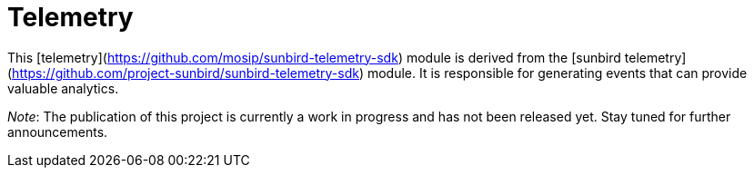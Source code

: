 = Telemetry

This [telemetry](https://github.com/mosip/sunbird-telemetry-sdk) module is derived from the [sunbird telemetry](https://github.com/project-sunbird/sunbird-telemetry-sdk) module. It is responsible for generating events that can provide valuable analytics.

_Note_: The publication of this project is currently a work in progress and has not been released yet. Stay tuned for further announcements.

